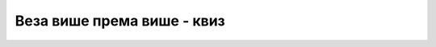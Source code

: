 Веза више према више - квиз
===========================

.. quizq::

    .. mchoice:: Pitanje_1_6_1
        :answer_a: један-према-један, 1:1
        :answer_b: један-према-више, 1:М 
        :answer_c: више-према-више, М:М
        :correct: c

        Један ученик може да се учлани у више различитих секција. У једној секцији је више учлањених ученика. Који је тип ове везе по кардиналности?

.. quizq::

    .. mchoice:: Pitanje_1_6_2
        :answer_a: Сваки аутор је написао тачно једну књигу, свака књига има тачно једног аутора.
        :answer_b: Сваки аутор је написао тачно једну књигу, свака књига има једног или више аутора.
        :answer_c: Сваки аутор је написао једну или више књига, свака књига има тачно једног аутора.
        :answer_d: Сваки аутор је написао једну или више књига, свака књига има једног или више аутора. 
        :correct: d

        Која реченица најбоље описује везу између ентитета KNJIGA и ентитета AUTOR уколико посматрамо и стручне књиге и уџбенике који најчешће имају групу аутора?

.. quizq::

    .. mchoice:: Pitanje_1_6_3
        :answer_a: ДА
        :answer_b: НЕ
        :correct: b

        У случају везе више-према-више није потребно да додајемо нови ентитет, односно нову таблу у релационој бази података. 

.. quizq::

    .. mchoice:: Pitanje_1_6_4
        :answer_a: ДА
        :answer_b: НЕ
        :correct: a

        Када табела има сложен примарни кључ, он мора посебно да се дефинише након списка свих колона. Сложен примарни кључ подразумева да је комбинација вредности која се уноси јединствена. 

.. quizq::

    .. mchoice:: Pitanje_1_6_5
        :answer_a: INSERT INTO autori_knjige VALUES (102, 111); 
        :answer_b: INSERT INTO autori_knjige VALUES (102, 321);
        :answer_c: INSERT INTO autori_knjige VALUES (null, 111);
        :answer_d: INSERT INTO autori_knjige VALUES (102, null);
        :correct: a

        Уколико у табели autori_knjige, која има сложени примерни кључ (id_autora, id_knjige), имамо већ ред са вредностима (102, 321), која команда ће се успешно извршити?
